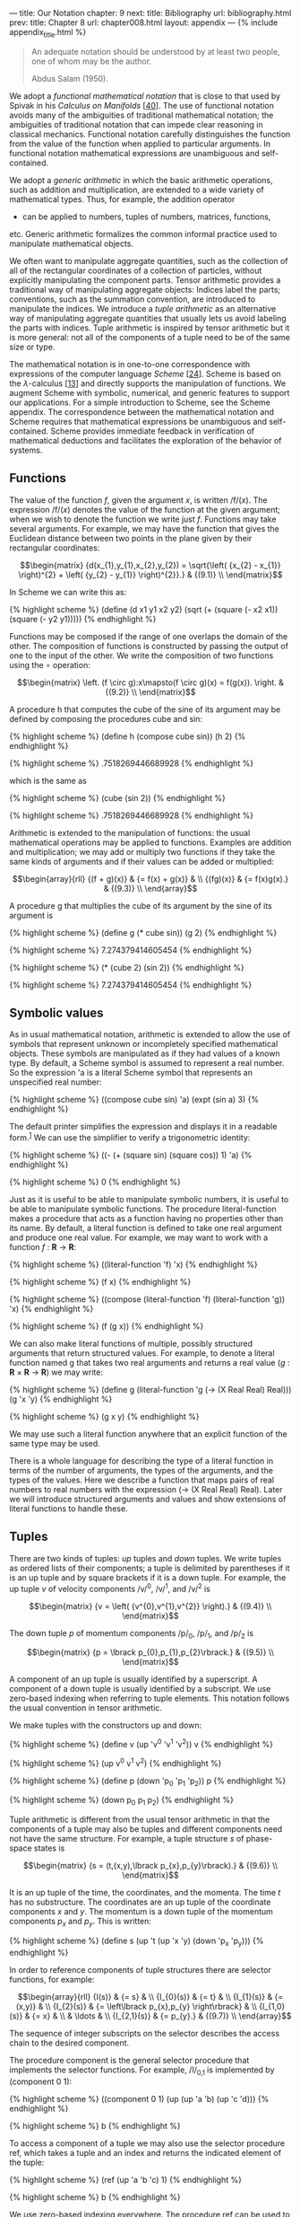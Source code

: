 --- title: Our Notation chapter: 9 next: title: Bibliography url:
bibliography.html prev: title: Chapter 8 url: chapter008.html layout:
appendix --- <<p509>> {% include appendix_title.html %}

#+begin_quote
  An adequate notation should be understood by at least two people, one
  of whom may be the author.

  Abdus Salam (1950).
#+end_quote

We adopt a /functional mathematical notation/ that is close to that used
by Spivak in his /Calculus on Manifolds/
[[[file:bibliography.html#bib_40][40]]]. The use of functional notation
avoids many of the ambiguities of traditional mathematical notation; the
ambiguities of traditional notation that can impede clear reasoning in
classical mechanics. Functional notation carefully distinguishes the
function from the value of the function when applied to particular
arguments. In functional notation mathematical expressions are
unambiguous and self-contained.

We adopt a /generic arithmetic/ in which the basic arithmetic
operations, such as addition and multiplication, are extended to a wide
variety of mathematical types. Thus, for example, the addition operator
+ can be applied to numbers, tuples of numbers, matrices, functions,
etc. Generic arithmetic formalizes the common informal practice used to
manipulate mathematical objects.

We often want to manipulate aggregate quantities, such as the collection
of all of the rectangular coordinates of a collection of particles,
without explicitly manipulating the component parts. Tensor arithmetic
provides a traditional way of manipulating aggregate objects: Indices
label the parts; conventions, such as the summation convention, are
introduced to manipulate the indices. We introduce a /tuple arithmetic/
as an alternative way of manipulating aggregate quantities that usually
lets us avoid labeling the parts with indices. Tuple arithmetic is
inspired by tensor arithmetic but it is more general: not all of the
components of a tuple need to be of the same size or type.

The mathematical notation is in one-to-one correspondence with
expressions of the computer language /Scheme/
[[[file:bibliography.html#bib_24][24]]]. Scheme is based on the
/λ/-calculus [[[file:bibliography.html#bib_13][13]]] and directly
supports the manipulation of functions. We augment Scheme with symbolic,
numerical, <<p510>>and generic features to support our applications. For
a simple introduction to Scheme, see the Scheme appendix. The
correspondence between the mathematical notation and Scheme requires
that mathematical expressions be unambiguous and self-contained. Scheme
provides immediate feedback in verification of mathematical deductions
and facilitates the exploration of the behavior of systems.

** *Functions*
   :PROPERTIES:
   :CUSTOM_ID: functions
   :CLASS: level2
   :END:
The value of the function /f/, given the argument /x/, is written
/f/(/x/). The expression /f/(/x/) denotes the value of the function at
the given argument; when we wish to denote the function we write just
/f/. Functions may take several arguments. For example, we may have the
function that gives the Euclidean distance between two points in the
plane given by their rectangular coordinates:

$$\begin{matrix}
{d(x_{1},y_{1},x_{2},y_{2}) = \sqrt{\left( {x_{2} - x_{1}} \right)^{2} + \left( {y_{2} - y_{1}} \right)^{2}}.} & {(9.1)} \\
\end{matrix}$$

In Scheme we can write this as:

{% highlight scheme %} (define (d x1 y1 x2 y2) (sqrt (+ (square (- x2
x1)) (square (- y2 y1))))) {% endhighlight %}

Functions may be composed if the range of one overlaps the domain of the
other. The composition of functions is constructed by passing the output
of one to the input of the other. We write the composition of two
functions using the ∘ operation:

$$\begin{matrix}
\left. (f \circ g):x\mapsto(f \circ g)(x) = f(g(x)). \right. & {(9.2)} \\
\end{matrix}$$

A procedure h that computes the cube of the sine of its argument may be
defined by composing the procedures cube and sin:

{% highlight scheme %} (define h (compose cube sin)) (h 2) {%
endhighlight %}

{% highlight scheme %} .7518269446689928 {% endhighlight %}

which is the same as

{% highlight scheme %} (cube (sin 2)) {% endhighlight %}

{% highlight scheme %} .7518269446689928 {% endhighlight %}

<<p511>>

Arithmetic is extended to the manipulation of functions: the usual
mathematical operations may be applied to functions. Examples are
addition and multiplication; we may add or multiply two functions if
they take the same kinds of arguments and if their values can be added
or multiplied:

$$\begin{array}{rll}
{(f + g)(x)} & {= f(x) + g(x)} & \\
{(fg)(x)} & {= f(x)g(x).} & {(9.3)} \\
\end{array}$$

A procedure g that multiplies the cube of its argument by the sine of
its argument is

{% highlight scheme %} (define g (* cube sin)) (g 2) {% endhighlight %}

{% highlight scheme %} 7.274379414605454 {% endhighlight %}

{% highlight scheme %} (* (cube 2) (sin 2)) {% endhighlight %}

{% highlight scheme %} 7.274379414605454 {% endhighlight %}

** *Symbolic values*
   :PROPERTIES:
   :CUSTOM_ID: symbolic-values
   :CLASS: level2
   :END:
As in usual mathematical notation, arithmetic is extended to allow the
use of symbols that represent unknown or incompletely specified
mathematical objects. These symbols are manipulated as if they had
values of a known type. By default, a Scheme symbol is assumed to
represent a real number. So the expression 'a is a literal Scheme symbol
that represents an unspecified real number:

{% highlight scheme %} ((compose cube sin) 'a) (expt (sin a) 3) {%
endhighlight %}

The default printer simplifies the expression and displays it in a
readable form.^{[[#endnote_1][1]]} We can use the simplifier to verify a
trigonometric identity:

{% highlight scheme %} ((- (+ (square sin) (square cos)) 1) 'a) {%
endhighlight %}

{% highlight scheme %} 0 {% endhighlight %}

<<p512>>

Just as it is useful to be able to manipulate symbolic numbers, it is
useful to be able to manipulate symbolic functions. The procedure
literal-function makes a procedure that acts as a function having no
properties other than its name. By default, a literal function is
defined to take one real argument and produce one real value. For
example, we may want to work with a function /f/ : *R* → *R*:

{% highlight scheme %} ((literal-function 'f) 'x) {% endhighlight %}

{% highlight scheme %} (f x) {% endhighlight %}

{% highlight scheme %} ((compose (literal-function 'f) (literal-function
'g)) 'x) {% endhighlight %}

{% highlight scheme %} (f (g x)) {% endhighlight %}

We can also make literal functions of multiple, possibly structured
arguments that return structured values. For example, to denote a
literal function named g that takes two real arguments and returns a
real value (/g/ : *R* × *R* → *R*) we may write:

{% highlight scheme %} (define g (literal-function 'g (-> (X Real Real)
Real))) (g 'x 'y) {% endhighlight %}

{% highlight scheme %} (g x y) {% endhighlight %}

We may use such a literal function anywhere that an explicit function of
the same type may be used.

There is a whole language for describing the type of a literal function
in terms of the number of arguments, the types of the arguments, and the
types of the values. Here we describe a function that maps pairs of real
numbers to real numbers with the expression (-> (X Real Real) Real).
Later we will introduce structured arguments and values and show
extensions of literal functions to handle these.

** *Tuples*
   :PROPERTIES:
   :CUSTOM_ID: tuples
   :CLASS: level2
   :END:
There are two kinds of tuples: /up/ tuples and /down/ tuples. We write
tuples as ordered lists of their components; a tuple is delimited by
parentheses if it is an up tuple and by square brackets if it is a down
tuple. For example, the up tuple /v/ of velocity components /v/^{0},
/v/^{1}, and /v/^{2} is

$$\begin{matrix}
{v = \left( {v^{0},v^{1},v^{2}} \right).} & {(9.4)} \\
\end{matrix}$$

The down tuple /p/ of momentum components /p/_{0}, /p/_{1}, and /p/_{2}
is

$$\begin{matrix}
{p = \lbrack p_{0},p_{1},p_{2}\rbrack.} & {(9.5)} \\
\end{matrix}$$

<<p513>>

A component of an up tuple is usually identified by a superscript. A
component of a down tuple is usually identified by a subscript. We use
zero-based indexing when referring to tuple elements. This notation
follows the usual convention in tensor arithmetic.

We make tuples with the constructors up and down:

{% highlight scheme %} (define v (up 'v^0 'v^1 'v^2)) v {% endhighlight
%}

{% highlight scheme %} (up v^0 v^1 v^2) {% endhighlight %}

{% highlight scheme %} (define p (down 'p_0 'p_1 'p_2)) p {%
endhighlight %}

{% highlight scheme %} (down p_0 p_1 p_2) {% endhighlight %}

Tuple arithmetic is different from the usual tensor arithmetic in that
the components of a tuple may also be tuples and different components
need not have the same structure. For example, a tuple structure /s/ of
phase-space states is

$$\begin{matrix}
{s = (t,(x,y),\lbrack p_{x},p_{y}\rbrack).} & {(9.6)} \\
\end{matrix}$$

It is an up tuple of the time, the coordinates, and the momenta. The
time /t/ has no substructure. The coordinates are an up tuple of the
coordinate components /x/ and /y/. The momentum is a down tuple of the
momentum components /p_{x}/ and /p_{y}/. This is written:

{% highlight scheme %} (define s (up 't (up 'x 'y) (down 'p_x 'p_y))) {%
endhighlight %}

In order to reference components of tuple structures there are selector
functions, for example:

$$\begin{array}{rll}
{I(s)} & {= s} & \\
{I_{0}(s)} & {= t} & \\
{I_{1}(s)} & {= (x,y)} & \\
{I_{2}(s)} & {= \left\lbrack p_{x},p_{y} \right\rbrack} & \\
{I_{1,0}(s)} & {= x} & \\
 & \ldots & \\
{I_{2,1}(s)} & {= p_{y}.} & {(9.7)} \\
\end{array}$$

The sequence of integer subscripts on the selector describes the access
chain to the desired component.

<<p514>>

The procedure component is the general selector procedure that
implements the selector functions. For example, /I/_{0,1} is implemented
by (component 0 1):

{% highlight scheme %} ((component 0 1) (up (up 'a 'b) (up 'c 'd))) {%
endhighlight %}

{% highlight scheme %} b {% endhighlight %}

To access a component of a tuple we may also use the selector procedure
ref, which takes a tuple and an index and returns the indicated element
of the tuple:

{% highlight scheme %} (ref (up 'a 'b 'c) 1) {% endhighlight %}

{% highlight scheme %} b {% endhighlight %}

We use zero-based indexing everywhere. The procedure ref can be used to
access any substructure of a tree of tuples:

{% highlight scheme %} (ref (up (up 'a 'b) (up 'c 'd)) 0 1) {%
endhighlight %}

{% highlight scheme %} b {% endhighlight %}

Two up tuples of the same length may be added or subtracted,
elementwise, to produce an up tuple, if the components are compatible
for addition. Similarly, two down tuples of the same length may be added
or subtracted, elementwise, to produce a down tuple, if the components
are compatible for addition.

Any tuple may be multiplied by a number by multiplying each component by
the number. Numbers may, of course, be multiplied. Tuples that are
compatible for addition form a vector space.

For convenience we define the square of a tuple to be the sum of the
squares of the components of the tuple. Tuples can be multiplied, as
described below, but the square of a tuple is not the product of the
tuple with itself.

The meaning of multiplication of tuples depends on the structure of the
tuples. Two tuples are compatible for contraction if they are of
opposite types, they are of the same length, and corresponding elements
have the following property: either they are both tuples and are
compatible for contraction, or one of them is not a tuple. If two tuples
are compatible for contraction then generic multiplication is
interpreted as contraction: the result is the sum of the products of
corresponding components of the tuples. For example, /p/ and /v/
introduced in equations ([[file:chapter009.html#disp_9.4][9.4]]) and
([[file:chapter009.html#disp_9.5][9.5]]) above are compatible for
contraction; the product is

<<p515>>

$$\begin{matrix}
{pv = p_{0}v^{0} + p_{1}v^{1} + p_{2}v^{2}.} & {(9.8)} \\
\end{matrix}$$

So the product of tuples that are compatible for contraction is an inner
product. Using the tuples p and v defined above gives us

{% highlight scheme %} (* p v) {% endhighlight %}

{% highlight scheme %} (+ (* p_0 v^0) (* p_1 v^1) (* p_2 v^2)) {%
endhighlight %}

Contraction of tuples is commutative: /pv/ = /vp/. Caution:
Multiplication of tuples that are compatible for contraction is, in
general, not associative. For example, let /u/ = (5, 2), /v/ = (11, 13),
and /g/ = [[3, 5], [7, 9]]. Then /u/(/gv/) = 964, but (/ug/)/v/ = 878.
The expression /ugv/ is ambiguous. An expression that has this ambiguity
does not occur in this book.

The rule for multiplying two structures that are not compatible for
contraction is simple. If /A/ and /B/ are not compatible for
contraction, the product /AB/ is a tuple of type /B/ whose components
are the products of /A/ and the components of /B/. The same rule is
applied recursively in multiplying the components. So if /B/ = (/B/^{0},
/B/^{1}, /B/^{2}), the product of /A/ and /B/ is

$$\begin{matrix}
{AB = (AB^{0},AB^{1},AB^{2}).} & {(9.9)} \\
\end{matrix}$$

If /A/ and /C/ are not compatible for contraction and /C/ = [/C/_{0},
/C/_{1}, /C/_{2}], the product is

$$\begin{matrix}
{AC = \left\lbrack {AC_{0},AC_{1},AC_{2}} \right\rbrack.} & {(9.10)} \\
\end{matrix}$$

Tuple structures can be made to represent linear transformations. For
example, the rotation commonly represented by the matrix

$$\begin{matrix}
\begin{bmatrix}
{\cos\theta} & {- \sin\theta} \\
{\sin\theta} & {\cos\theta} \\
\end{bmatrix} & {(9.11)} \\
\end{matrix}$$

can be represented as a tuple structure:^{[[#endnote_2][2]]}

<<p516>>

$$\begin{matrix}
{\begin{bmatrix}
\begin{pmatrix}
{\cos\theta} \\
{\sin\theta} \\
\end{pmatrix} & \begin{pmatrix}
{- \sin\theta} \\
{\cos\theta} \\
\end{pmatrix} \\
\end{bmatrix}.} & {(9.12)} \\
\end{matrix}$$

Such a tuple is compatible for contraction with an up tuple that
represents a vector. So, for example:

$$\begin{matrix}
{\begin{bmatrix}
\begin{pmatrix}
{\cos\theta} \\
{\sin\theta} \\
\end{pmatrix} & \begin{pmatrix}
{- \sin\theta} \\
{\cos\theta} \\
\end{pmatrix} \\
\end{bmatrix}\,\begin{pmatrix}
x \\
y \\
\end{pmatrix} = \begin{pmatrix}
{x\cos\theta - y\sin\theta} \\
{x\sin\theta + y\cos\theta} \\
\end{pmatrix}.} & {(9.13)} \\
\end{matrix}$$

Two tuples that represent linear transformations, though not compatible
for contraction, may also be combined by multiplication. In this case
the product represents the composition of the linear transformations.
For example, the product of the tuples representing two rotations is

$$\begin{matrix}
{{\begin{bmatrix}
\begin{pmatrix}
{\cos\theta} \\
{\sin\theta} \\
\end{pmatrix} & \begin{pmatrix}
{- \sin\theta} \\
{\cos\theta} \\
\end{pmatrix} \\
\end{bmatrix}\,}\begin{bmatrix}
\begin{pmatrix}
{\cos\varphi} \\
{\sin\varphi} \\
\end{pmatrix} & \begin{pmatrix}
{- \sin\varphi} \\
{\cos\varphi} \\
\end{pmatrix} \\
\end{bmatrix}} & \\
{= \begin{bmatrix}
\begin{pmatrix}
{\cos(\theta + \varphi)} \\
{\sin(\theta + \varphi)} \\
\end{pmatrix} & \begin{pmatrix}
{- \sin(\theta + \varphi)} \\
{\cos(\theta + \varphi)} \\
\end{pmatrix} \\
\end{bmatrix}.} & {(9.14)} \\
\end{matrix}$$

Multiplication of tuples that represent linear transformations is
associative but generally not commutative, just as the composition of
the transformations is associative but not generally commutative.

** *Derivatives*
   :PROPERTIES:
   :CUSTOM_ID: derivatives
   :CLASS: level2
   :END:
The derivative of a function /f/ is a function, denoted by /Df/. Our
notational convention is that /D/ is a high-precedence operator. Thus
/D/ operates on the adjacent function before any other application
occurs: /Df/(/x/) is the same as (/Df/)(/x/). Higher-order derivatives
are described by exponentiating the derivative operator. Thus the /n/th
derivative of a function /f/ is notated as /D^{n}f/.

The procedure for producing the derivative of a function is named D. The
derivative of the sin procedure is a procedure that computes cos:

{% highlight scheme %} (define derivative-of-sine (D sin))
(derivative-of-sine 'x) {% endhighlight %}

{% highlight scheme %} (cos x) {% endhighlight %}

The derivative of a function /f/ is the function /Df/ whose value for a
particular argument is something that can be multiplied by an increment
Δ/x/ in the argument to get a linear approximation to the increment in
the value of /f/:

$$\begin{matrix}
{f(x + \Delta x) \approx f(x) + D\, f(x)\Delta x.} & {(9.15)} \\
\end{matrix}$$

<<p517>>

For example, let /f/ be the function that cubes its argument (/f/(/x/) =
/x/^{3}); then /Df/ is the function that yields three times the square
of its argument (/Df/(/y/) = 3/y/^{2}). So /f/(5) = 125 and /Df/(5) =
75. The value of /f/ with argument /x/ + Δ/x/ is

$$\begin{matrix}
{f(x + \Delta x) = {(x + \Delta x)}^{3} = x^{3} + 3x^{2}\Delta x + 3x\Delta x^{2} + \Delta x^{3}} & {(9.16)} \\
\end{matrix}$$

and

$$\begin{matrix}
{Df(x)\Delta x = 3x^{2}\Delta x.} & {(9.17)} \\
\end{matrix}$$

So /Df/(/x/) multiplied by Δ/x/ gives us the term in /f/(/x/ + Δ/x/)
that is linear in Δ/x/, providing a good approximation to /f/(/x/ +
Δ/x/) − /f/(/x/) when Δ/x/ is small.

Derivatives of compositions obey the chain rule:

$$\begin{matrix}
{D(f \circ g) = ((Df) \circ g) \cdot Dg.} & {(9.18)} \\
\end{matrix}$$

So at /x/,

$$\begin{matrix}
{(D(f \circ g))(x) = Df(g(x)) \cdot Dg(x).} & {(9.19)} \\
\end{matrix}$$

D is an example of an /operator/. An operator is like a function except
that multiplication of operators is interpreted as composition, whereas
multiplication of functions is multiplication of the values (see
equation [[file:chapter009.html#disp_9.3][9.3]]). If /D/ were an
ordinary function, then the rule for multiplication would imply that
/D/^{2}/f/ would just be the product of /Df/ with itself, which is not
what is intended. A product of a number and an operator scales the
operator. So, for example

{% highlight scheme %} (((* 5 D) cos) 'x) {% endhighlight %}

{% highlight scheme %} (* -5 (sin x)) {% endhighlight %}

Arithmetic is extended to allow manipulation of operators. A typical
operator is (/D/+/I/)(/D/−/I/) = /D/^{2}−/I/, where /I/ is the identity
operator, which subtracts a function from its second derivative. Such an
operator can be constructed and used as follows:

{% highlight scheme %} (((* (+ D I) (- D I)) (literal-function 'f)) 'x)
{% endhighlight %}

{% highlight scheme %} (+ (((expt D 2) f) x) (* -1 (f x))) {%
endhighlight %}

<<p518>>

** *Derivatives of functions of multiple arguments*
   :PROPERTIES:
   :CUSTOM_ID: derivatives-of-functions-of-multiple-arguments
   :CLASS: level2
   :END:
The derivative generalizes to functions that take multiple arguments.
The derivative of a real-valued function of multiple arguments is an
object whose contraction with the tuple of increments in the arguments
gives a linear approximation to the increment in the function's value.

A function of multiple arguments can be thought of as a function of an
up tuple of those arguments. Thus an incremental argument tuple is an up
tuple of components, one for each argument position. The derivative of
such a function is a down tuple of the partial derivatives of the
function with respect to each argument position.

Suppose we have a real-valued function /g/ of two real-valued arguments,
and we want to approximate the increment in the value of /g/ from its
value at /x/, /y/. If the arguments are incremented by the tuple (Δ/x,/
Δ/y/) we compute:

$$\begin{array}{lll}
{Dg(x,y) \cdot (\Delta x,\Delta y)} & {= \lbrack\partial_{0}g(x,y),\partial_{1}g(x,y)\rbrack \cdot (\Delta x,\Delta y)} & \\
 & {= \partial_{0}g(x,y)\Delta x + \partial_{1}g(x,y)\Delta y.} & {(9.20)} \\
\end{array}$$

Using the two-argument literal function g defined on
[[file:chapter009.html#p512][page 512]], we have:

{% highlight scheme %} ((D g) 'x 'y) {% endhighlight %}

{% highlight scheme %} (down (((partial 0) g) x y) (((partial 1) g) x
y)) {% endhighlight %}

In general, partial derivatives are just the components of the
derivative of a function that takes multiple arguments (or structured
arguments or both; see below). So a partial derivative of a function is
a composition of a component selector and the derivative of that
function.^{[[#endnote_3][3]]} Indeed:

$$\begin{matrix}
{\partial_{0}g = I_{0} \circ Dg} & {(9.21)} \\
\end{matrix}$$

$$\begin{matrix}
{\partial_{1}g = I_{1} \circ Dg.} & {(9.22)} \\
\end{matrix}$$

Concretely, if

$$\begin{matrix}
{g(x,y) = x^{3}y^{5}} & {(9.23)} \\
\end{matrix}$$

<<p519>>

then

$$\begin{matrix}
{Dg(x,y) = \left\lbrack {3x^{2}y^{5},5x^{3}y^{4}} \right\rbrack} & {(9.24)} \\
\end{matrix}$$

and the first-order approximation of the increment for changing the
arguments by Δ/x/ and Δ/y/ is

$$\begin{array}{lll}
{g(x + \Delta x,y + \Delta y) - g(x,y)} & {\approx \left\lbrack {3x^{2}y^{5},5x^{3}y^{4}} \right\rbrack \cdot (\Delta x,\Delta y)} & \\
 & {= 3x^{2}y^{5}\Delta x + 5x^{3}y^{4}\Delta y.} & {(9.25)} \\
\end{array}$$

Partial derivatives of compositions also obey a chain rule:

$$\begin{matrix}
{\partial_{i}(f \circ g) = ((D\, f) \circ g) \cdot \partial_{i}g.} & {(9.26)} \\
\end{matrix}$$

So if /x/ is a tuple of arguments, then

$$\begin{matrix}
{(\partial_{i}(f \circ g))(x) = Df(g(x)) \cdot \partial_{i}g(x).} & {(9.27)} \\
\end{matrix}$$

Mathematical notation usually does not distinguish functions of multiple
arguments and functions of the tuple of arguments. Let /h/((/x/, /y/)) =
/g/(/x/, /y/). The function /h/, which takes a tuple of arguments /x/
and /y/, is not distinguished from the function /g/ that takes arguments
/x/ and /y/. We use both ways of defining functions of multiple
arguments. The derivatives of both kinds of functions are compatible for
contraction with a tuple of increments to the arguments. Scheme comes in
handy here:

{% highlight scheme %} (define (h s) (g (ref s 0) (ref s 1))) (h (up 'x
'y)) {% endhighlight %}

{% highlight scheme %} (g x y) {% endhighlight %}

{% highlight scheme %} ((D g) 'x 'y) {% endhighlight %}

{% highlight scheme %} (down (((partial 0) g) x y) (((partial 1) g) x
y)) {% endhighlight %}

{% highlight scheme %} ((D h) (up 'x 'y)) {% endhighlight %}

{% highlight scheme %} (down (((partial 0) g) x y) (((partial 1) g) x
y)) {% endhighlight %}

A phase-space state function is a function of time, coordinates, and
momenta. Let /H/ be such a function. The value of /H/ is /H/(/t,/ (/x/,
/y/), [/p_{x}/, /p_{y}/]) for time /t/, coordinates (/x/, /y/), and
momenta [/p_{x}/, /p_{y}/]. Let /s/ be the phase-space state tuple as in
([[file:chapter009.html#disp_9.6][9.6]]):

$$\begin{matrix}
{s = \left( {t,(x,y),\left\lbrack {p_{x},p_{y}} \right\rbrack} \right).} & {(9.28)} \\
\end{matrix}$$

<<p520>>

The value of /H/ for argument tuple /s/ is /H/(/s/). We use both ways of
writing the value of /H/.

We often show a function of multiple arguments that include tuples by
indicating the boundaries of the argument tuples with semicolons and
separating their components with commas. If /H/ is a function of
phase-space states with arguments /t/, (/x/, /y/), and [/p_{x}/,
/p_{y}/], we may write /H/(/t/; /x/, /y/; /p_{x}/, /p_{y}/). This
notation loses the up/down distinction, but our semicolon-and-comma
notation is convenient and reasonably unambiguous.

The derivative of /H/ is a function that produces an object that can be
contracted with an increment in the argument structure to produce an
increment in the function's value. The derivative is a down tuple of
three partial derivatives. The first partial derivative is the partial
derivative with respect to the numerical argument. The second partial
derivative is a down tuple of partial derivatives with respect to each
component of the up-tuple argument. The third partial derivative is an
up tuple of partial derivatives with respect to each component of the
down-tuple argument:

$$\begin{array}{lll}
{DH(s)} & {= \left\lbrack {\partial_{0}H(s),\partial_{1}H(s),\partial_{2}H(s)} \right\rbrack} & \\
 & {= \left\lbrack {\partial_{0}H(s),\left\lbrack {\partial_{1,0}H(s),\partial_{1,1}H(s)} \right\rbrack,\left( {\partial_{2,0}H(s),\partial_{2,1}H(s)} \right)} \right\rbrack,} & {(9.29)} \\
\end{array}$$

where ∂_{1,0} indicates the partial derivative with respect to the first
component (index 0) of the second argument (index 1) of the function,
and so on. Indeed, ∂/_{z}F/ = /I_{z}/ ∘ /DF/ for any function /F/ and
access chain /z/. So, if we let Δ/s/ be an incremental phase-space state
tuple,

$$\begin{matrix}
{\Delta s = (\Delta t,(\Delta x,\Delta y),\lbrack\Delta p_{x},\Delta p_{y}\rbrack),} & {(9.30)} \\
\end{matrix}$$

then

$$\begin{array}{lll}
{DH(s)\Delta s} & {= \partial_{0}H(s)\Delta t} & \\
 & {\,\,\, + \partial_{1,0}H(s)\Delta x + \partial_{1,1}H(s)\Delta y} & \\
 & {\,\,\, + \partial_{2,0}H(s)\Delta p_{x} + \partial_{2,1}H(s)\Delta p_{y}.} & {(9.31)} \\
\end{array}$$

Caution: Partial derivative operators with respect to different
structured arguments generally do not commute.

<<p521>>

In Scheme we must make explicit choices. We usually assume that
phase-space state functions are functions of the tuple. For example,

{% highlight scheme %} (define H (literal-function 'H (-> (UP Real (UP
Real Real) (DOWN Real Real)) Real))) (H s) {% endhighlight %}

{% highlight scheme %} (H (up t (up x y) (down p_x p_y))) {%
endhighlight %}

{% highlight scheme %} ((D H) s) {% endhighlight %}

{% highlight scheme %} (down (((partial 0) H) (up t (up x y) (down p_x
p_y))) (down (((partial 1 0) H) (up t (up x y) (down p_x p_y)))
(((partial 1 1) H) (up t (up x y) (down p_x p_y)))) (up (((partial 2 0)
H) (up t (up x y) (down p_x p_y))) (((partial 2 1) H) (up t (up x y)
(down p_x p_y))))) {% endhighlight %}

** *Structured results*
   :PROPERTIES:
   :CUSTOM_ID: structured-results
   :CLASS: level2
   :END:
Some functions produce structured outputs. A function whose output is a
tuple is equivalent to a tuple of component functions each of which
produces one component of the output tuple.

For example, a function that takes one numerical argument and produces a
structure of outputs may be used to describe a curve through space. The
following function describes a helical path around the /z/-axis in
three-dimensional space:

$$\begin{matrix}
{h(t) = (\cos t,\sin t,t) = (\cos,\sin,I)(t).} & {(9.32)} \\
\end{matrix}$$

The derivative is just the up tuple of the derivatives of each component
of the function:

$$\begin{matrix}
{Dh(t) = ( - \sin t,\cos t,1).} & {(9.33)} \\
\end{matrix}$$

We can write

{% highlight scheme %} (define (helix t) (up (cos t) (sin t) t)) {%
endhighlight %}

or just

{% highlight scheme %} (define helix (up cos sin identity)) {%
endhighlight %}

<<p522>>

Its derivative is just the up tuple of the derivatives of each component
of the function:

{% highlight scheme %} ((D helix) 't) {% endhighlight %}

{% highlight scheme %} (up (* -1 (sin t)) (cos t) 1) {% endhighlight %}

In general, a function that produces structured outputs is just treated
as a structure of functions, one for each of the components. The
derivative of a function of structured inputs that produces structured
outputs is an object that when contracted with an incremental input
structure produces a linear approximation to the incremental output.
Thus, if we define function /g/ by

$$\begin{matrix}
{g(x,y) = \left( {\left( {x + y} \right)^{2},\left( {y - x} \right)^{3},e^{x + y}} \right),} & {(9.34)} \\
\end{matrix}$$

then the derivative of /g/ is

$$\begin{matrix}
{Dg(x,y) = \left\lbrack {\begin{pmatrix}
{2(x + y)} \\
{- 3{(y - x)}^{2}} \\
e^{x + y} \\
\end{pmatrix},\begin{pmatrix}
{2(x + y)} \\
{3{(y - x)}^{2}} \\
e^{x + y} \\
\end{pmatrix}} \right\rbrack.} & {(9.35)} \\
\end{matrix}$$

In Scheme:

{% highlight scheme %} (define (g x y) (up (square (+ x y)) (cube (- y
x)) (exp (+ x y)))) ((D g) 'x 'y) {% endhighlight %}

{% highlight scheme %} (down (up (+ (* 2 x) (* 2 y)) (+ (* -3 (expt x
2)) (* 6 x y) (* -3 (expt y 2))) (* (exp y) (exp x))) ( (+ (* 2 x) (* 2
y)) (+ (* 3 (expt x 2)) (* -6 x y) (* 3 (expt y 2))) (* (exp y) (exp
x)))) {% endhighlight %}

Caution must be exercised when taking the derivative of the product of
functions that each produce structured results. The problem is that the
usual product rule does not hold. Let /f/ and /g/ be functions of /x/
whose results are compatible for contraction to a number. The increment
of /f/ for an increment Δ/x/ of /x/ is /Df/(/x/)Δ/x/, and similarly for
/g/. The increment of the product /fg/ is /D/(/fg/)(/x/)Δ/x/, but
expanded in terms of the derivative of /f/ and /g/ the increment is
(/Df/(/x/)Δ/x/)/g/(/x/) + /f/(/x/)(/Dg/(/x/)Δ/x/). It is not
((/Df/)(/x/)/g/(/x/) + /f/(/x/)(/Dg/(/x/)))Δ/x/. The reason is that the
shape of the derivative of /f/ is such that /Df/(/x/) should be
multiplied by Δ/x/ rather than /g/(/x/).

<<p523>>

*Exercise 9.1: Chain rule*

Let /F/ (/x/, /y/) = /x/^{2}/y/^{3}, /G/(/x/, /y/) = (/F/ (/x/, /y/),
/y/), and /H/(/x/, /y/) = /F/ (/F/ (/x/, /y/), /y/), so that /H/ = /F/ ∘
/G/.

*a.* Compute ∂_{0}/F/ (/x/, /y/) and ∂_{1}/F/ (/x/, /y/).

*b.* Compute ∂_{0}/F/ (/F/ (/x/, /y/), /y/) and ∂_{1}/F/ (/F/ (/x/,
/y/), /y/).

*c.* Compute ∂_{0}/G/(/x/, /y/) and ∂_{1}/G/(/x/, /y/).

*d.* Compute /DF/ (/a/, /b/), /DG/(3, 5) and /DH/(3/a/^{2}, 5/b/^{3}).

*Exercise 9.2: Computing derivatives*

We can represent functions of multiple arguments as procedures in
several ways, depending upon how we wish to use them. The simplest idea
is to identify the procedure arguments with the function's arguments.

For example, we could write implementations of the functions that occur
in [[file:chapter009.html#Exe_9-1][exercise 9.1]] as follows:

{% highlight scheme %} (define (f x y) (* (square x) (cube y))) (define
(g x y) (up (f x y) y)) (define (h x y) (f (f x y) y)) {% endhighlight
%}

With this choice it is awkward to compose a function that takes multiple
arguments, such as /f/, with a function that produces a tuple of those
arguments, such as /g/. Alternatively, we can represent the function
arguments as slots of a tuple data structure, and then composition with
a function that produces such a data structure is easy. However, this
choice requires the procedures to build and take apart structures.

For example, we may define procedures that implement the functions above
as follows:

{% highlight scheme %} (define (f v) (let ((x (ref v 0)) (y (ref v 1)))
(* (square x) (cube y)))) (define (g v) (let ((x (ref v 0)) (y (ref v
1))) (up (f v) y))) (define h (compose f g)) {% endhighlight %}

Repeat [[file:chapter009.html#Exe_9-1][exercise 9.1]] using the
computer. Explore both implementations of multiple-argument functions.

[[#endnote_ref_1][^{1}]]The procedure print-expression can be used in a
program to print a simplified version of an expression. The default
printer in the user interface incorporates the simplifier.

[[#endnote_ref_2][^{2}]]To emphasize the relationship of simple tuple
structures to matrix notation we often format up tuples as vertical
arrangements of components and down tuples as horizontal arrangements of
components. However, we could just as well have written this tuple as
[(cos /θ/, sin /θ/), (− sin /θ/, cos /θ/)].

[[#endnote_ref_3][^{3}]]Partial derivative operators such as (partial 2)
are operators, so (expt (partial 1) 2) is a second partial derivative.

<<p524>>
